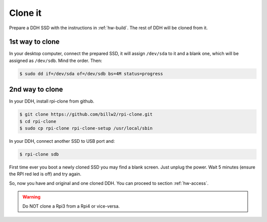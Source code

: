 .. _hw-clone:


Clone it
========

Prepare a DDH SSD with the instructions in :ref:`hw-build`. The rest of DDH will be cloned from it.


1st way to clone
----------------

In your desktop computer, connect the prepared SSD, it will assign ``/dev/sda`` to it and a blank one, which will be assigned as ``/dev/sdb``. Mind the order. Then:

.. code:: bash

    $ sudo dd if=/dev/sda of=/dev/sdb bs=4M status=progress


2nd way to clone
----------------

In your DDH, install rpi-clone from github.

.. code:: bash

    $ git clone https://github.com/billw2/rpi-clone.git
    $ cd rpi-clone
    $ sudo cp rpi-clone rpi-clone-setup /usr/local/sbin

In your DDH, connect another SSD to USB port and:

.. code:: bash

    $ rpi-clone sdb


First time ever you boot a newly cloned SSD you may find a blank screen. Just unplug the power. Wait 5 minutes (ensure the RPI red led is off) and try again.

So, now you have and original and one cloned DDH. You can proceed to section :ref:`hw-access`.


.. warning::

    Do NOT clone a Rpi3 from a Rpi4 or vice-versa.
